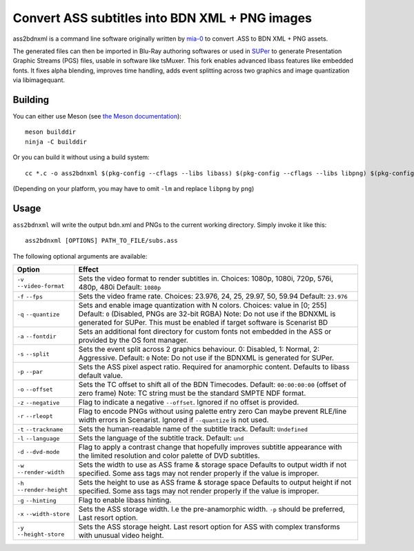 Convert ASS subtitles into BDN XML + PNG images
===============================================

ass2bdnxml is a command line software originally written by `mia-0 <https://github.com/mia-0>`_  to convert .ASS to BDN XML + PNG assets.

The generated files can then be imported in Blu-Ray authoring softwares or used in `SUPer <https://github.com/cubicibo/SUPer>`_ to generate Presentation Graphic Streams (PGS) files, usable in software like tsMuxer.
This fork enables advanced libass features like embedded fonts. It fixes alpha blending, improves time handling, adds event splitting across two graphics and image quantization via libimagequant.

Building
--------

You can either use Meson (see `the Meson documentation <https://mesonbuild.com/>`_)::

    meson builddir
    ninja -C builddir

Or you can build it without using a build system::

    cc *.c -o ass2bdnxml $(pkg-config --cflags --libs libass) $(pkg-config --cflags --libs libpng) $(pkg-config --cflags --libs imagequant) -lm

(Depending on your platform, you may have to omit ``-lm`` and replace ``libpng`` by ``png``)

Usage
-----

``ass2bdnxml`` will write the output bdn.xml and PNGs to the current working directory.
Simply invoke it like this::

    ass2bdnxml [OPTIONS] PATH_TO_FILE/subs.ass

The following optional arguments are available:

+--------------------+--------------------------------------------------------+
| Option             | Effect                                                 |
+====================+========================================================+
| ``-v``             | Sets the video format to render subtitles in.          |
| ``--video-format`` | Choices: 1080p, 1080i, 720p, 576i, 480p, 480i          |
|                    | Default: ``1080p``                                     |
+--------------------+--------------------------------------------------------+
| ``-f``             | Sets the video frame rate.                             |
| ``--fps``          | Choices: 23.976, 24, 25, 29.97, 50, 59.94              |
|                    | Default: ``23.976``                                    |
+--------------------+--------------------------------------------------------+
| ``-q``             | Sets and enable image quantization with N colors.      |
| ``--quantize``     | Choices: value in [0; 255]                             |
|                    | Default: ``0`` (Disabled, PNGs are 32-bit RGBA)        |
|                    | Note: Do not use if the BDNXML is generated for SUPer. |
|                    | This must be enabled if target software is Scenarist BD|
+--------------------+--------------------------------------------------------+
| ``-a``             | Sets an additional font directory for custom fonts not |
| ``--fontdir``      | embedded in the ASS or provided by the OS font manager.|
+--------------------+--------------------------------------------------------+
| ``-s``             | Sets the event split across 2 graphics behaviour.      |
| ``--split``        | 0: Disabled, 1: Normal, 2: Aggressive. Default: ``0``  |
|                    | Note: Do not use if the BDNXML is generated for SUPer. |
+--------------------+--------------------------------------------------------+
| ``-p``             | Sets the ASS pixel aspect ratio. Required for          |
| ``--par``          | anamorphic content. Defaults to libass default value.  |
+--------------------+--------------------------------------------------------+
| ``-o``             | Sets the TC offset to shift all of the BDN Timecodes.  |
| ``--offset``       | Default: ``00:00:00:00`` (offset of zero frame)        |
|                    | Note: TC string must be the standard SMPTE NDF format. |
+--------------------+--------------------------------------------------------+
| ``-z``             | Flag to indicate a negative ``--offset``.              |
| ``--negative``     | Ignored if no offset is provided.                      |
+--------------------+--------------------------------------------------------+
| ``-r``             | Flag to encode PNGs without using palette entry zero   |
| ``--rleopt``       | Can maybe prevent RLE/line width errors in Scenarist.  |
|                    | Ignored if ``--quantize`` is not used.                 |
+--------------------+--------------------------------------------------------+
| ``-t``             | Sets the human-readable name of the subtitle track.    |
| ``--trackname``    | Default: ``Undefined``                                 |
+--------------------+--------------------------------------------------------+
| ``-l``             | Sets the language of the subtitle track.               |
| ``--language``     | Default: ``und``                                       |
+--------------------+--------------------------------------------------------+
| ``-d``             | Flag to apply a contrast change that hopefully improves|
| ``--dvd-mode``     | subtitle appearance with the limited resolution and    |
|                    | color palette of DVD subtitles.                        |
+--------------------+--------------------------------------------------------+
| ``-w``             | Sets the width to use as ASS frame & storage space     |
| ``--render-width`` | Defaults to output width if not specified. Some ass    |
|                    | tags may not render properly if the value is improper. |
+--------------------+--------------------------------------------------------+
| ``-h``             | Sets the height to use as ASS frame & storage space    |
| ``--render-height``| Defaults to output height if not specified. Some ass   |
|                    | tags may not render properly if the value is improper. |
+--------------------+--------------------------------------------------------+
| ``-g``             | Flag to enable libass hinting.                         |
| ``--hinting``      |                                                        |
+--------------------+--------------------------------------------------------+
| ``-x``             | Sets the ASS storage width. I.e the pre-anamorphic     |
| ``--width-store``  | width. ``-p`` should be preferred, Last resort option. |
+--------------------+--------------------------------------------------------+
| ``-y``             | Sets the ASS storage height. Last resort option for    |
| ``--height-store`` | ASS with complex transforms with unusual video height. |
+--------------------+--------------------------------------------------------+
